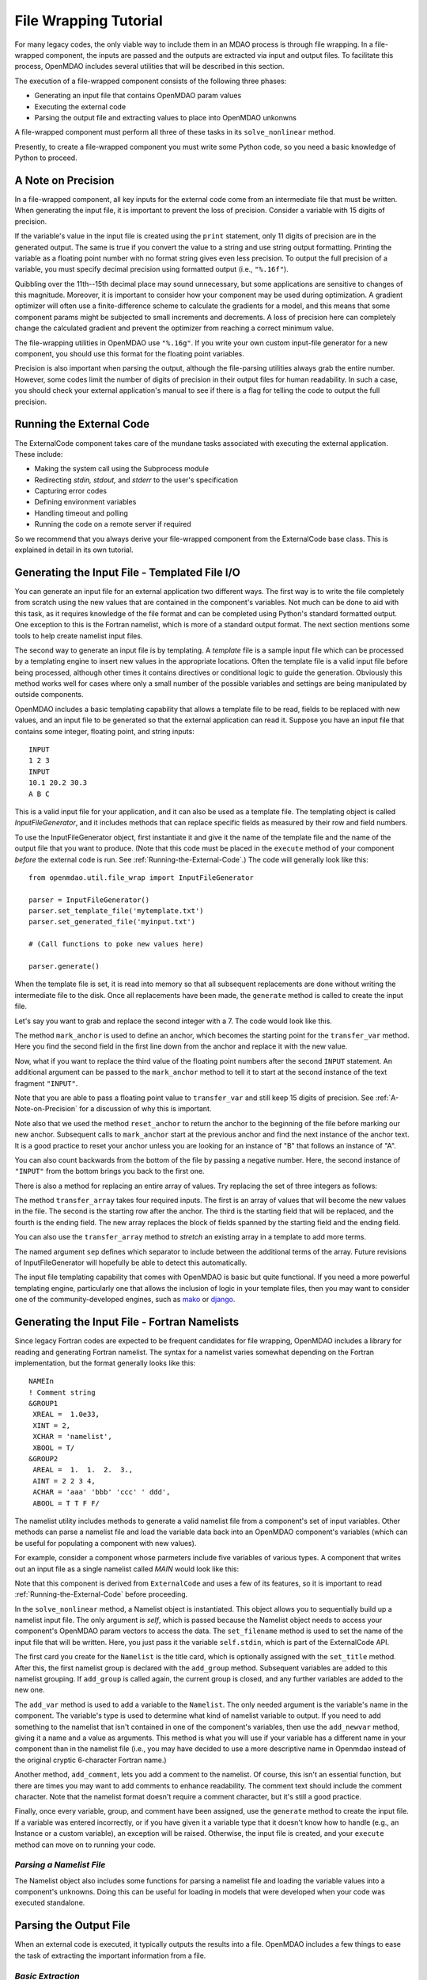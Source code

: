 File Wrapping Tutorial
======================

For many legacy codes, the only viable way to include them in an MDAO process
is through file wrapping. In a file-wrapped component, the inputs are passed
and the outputs are extracted via input and output files. To
facilitate this process, OpenMDAO includes several utilities that will be
described in this section.

The execution of a file-wrapped component consists of the following three phases:

- Generating an input file that contains OpenMDAO param values
- Executing the external code
- Parsing the output file and extracting values to place into OpenMDAO unkonwns

A file-wrapped component must perform all three of these tasks in its ``solve_nonlinear``
method.

Presently, to create a file-wrapped component you must write some
Python code, so you need a basic knowledge of Python to proceed.


.. _`A-Note-on-Precision`:

A Note on Precision
---------------------

In a file-wrapped component, all key inputs for the external code come from an intermediate file
that must be written. When generating the input file, it is important to prevent the loss of
precision. Consider a variable with 15 digits of precision.

.. doctest:: precision

    >>> # Python 3 compatibility
    >>> from __future__ import print_function
    >>> val = 3.1415926535897932
    >>>
    >>> val
    3.141592653589793...
    >>>
    >>> print(val)
    3.14159265359
    >>>
    >>> print("%s" % str(val))
    3.14159265359
    >>>
    >>> print("%f" % val)
    3.141593
    >>>
    >>> print("%.16f" % val)
    3.141592653589793...

If the variable's value in the input file is created using the ``print``
statement, only 11 digits of precision are in the generated output. The same
is true if you convert the value to a string and use string output formatting.
Printing the variable as a floating point number with no format string gives
even less precision. To output the full precision of a variable, you must specify
decimal precision using formatted output (i.e., ``"%.16f"``).

Quibbling over the 11th--15th decimal place may sound unnecessary,
but some applications are sensitive to changes of this magnitude. Moreover, it
is important to consider how your component may be used during optimization. A
gradient optimizer will often use a finite-difference scheme to calculate the
gradients for a model, and this means that some component params might be
subjected to small increments and decrements. A loss of precision here can
completely change the calculated gradient and prevent the optimizer from
reaching a correct minimum value.

The file-wrapping utilities in OpenMDAO use ``"%.16g"``. If you write your own
custom input-file generator for a new component, you should use this format
for the floating point variables.

Precision is also important when parsing the output, although the file-parsing
utilities always grab the entire number. However, some codes limit the number of
digits of precision in their output files for human readability. In such a case,
you should check your external application's manual to see if there is a flag for
telling the code to output the full precision.


.. _`Running-the-External-Code`:

Running the External Code
-------------------------

The ExternalCode component takes care of the mundane tasks associated with
executing the external application. These include:

- Making the system call using the Subprocess module
- Redirecting `stdin, stdout,` and `stderr` to the user's specification
- Capturing error codes
- Defining environment variables
- Handling timeout and polling
- Running the code on a remote server if required

So we recommend that you always derive your file-wrapped component from the
ExternalCode base class. This is explained in detail in its own tutorial.


Generating the Input File - Templated File I/O
----------------------------------------------

You can generate an input file for an external application two different ways. The
first way is to write the file completely from scratch using the new values that are
contained in the component's variables. Not much can be done to aid with this task, as
it requires knowledge of the file format and can be completed using Python's standard
formatted output. One exception to this is the Fortran namelist, which is more of a
standard output format. The next section mentions some tools to help create namelist
input files.

The second way to generate an input file is by templating. A *template* file is
a sample input file which can be processed by a templating engine to insert
new values in the appropriate locations. Often the template file is a valid
input file before being processed, although other times it contains directives
or conditional logic to guide the generation. Obviously this method works well
for cases where only a small number of the possible variables and settings are
being manipulated by outside components.

OpenMDAO includes a basic templating capability that allows a template file to
be read, fields to be replaced with new values, and an input file to be
generated so that the external application can read it. Suppose you have an
input file that contains some integer, floating point, and string inputs:

::

    INPUT
    1 2 3
    INPUT
    10.1 20.2 30.3
    A B C

This is a valid input file for your application, and it can also be used as a
template file. The templating object is called `InputFileGenerator`, and it
includes methods that can replace specific fields as measured by their row
and field numbers.

To use the InputFileGenerator object, first instantiate it and give it the name of
the template file and the name of the output file that you want to produce. (Note
that this code must be placed in the ``execute`` method of your component
*before* the external code is run. See :ref:`Running-the-External-Code`.) The
code will generally look like this:

::

    from openmdao.util.file_wrap import InputFileGenerator

    parser = InputFileGenerator()
    parser.set_template_file('mytemplate.txt')
    parser.set_generated_file('myinput.txt')

    # (Call functions to poke new values here)

    parser.generate()

When the template file is set, it is read into memory so that all subsequent
replacements are done without writing the intermediate file to the disk. Once
all replacements have been made, the ``generate`` method is called to create the
input file.

.. testcode:: Parse_Input
    :hide:

    from openmdao.util.file_wrap import InputFileGenerator
    parser = InputFileGenerator()
    from openmdao.core.component import Component
    self = Component()

    # A way to "cheat" and do this without a file.
    parser.data = []
    parser.data.append("INPUT")
    parser.data.append("1 2 3")
    parser.data.append("INPUT")
    parser.data.append("10.1 20.2 30.3")
    parser.data.append("A B C")

Let's say you want to grab and replace the second integer with a 7. The code
would look like this.

.. testcode:: Parse_Input

    parser.mark_anchor("INPUT")
    parser.transfer_var(7, 1, 2)

.. testcode:: Parse_Input
    :hide:

    from __future__ import print_function
    for datum in parser.data:
        print(datum)

.. testoutput:: Parse_Input

    INPUT
    1 7 3
    INPUT
    10.1 20.2 30.3
    A B C

.. index:: mark_anchor

The method ``mark_anchor`` is used to define an anchor, which becomes the
starting point for the ``transfer_var`` method. Here you find the second field in
the first line down from the anchor and replace it with the new value.

Now, what if you want to replace the third value of the floating point numbers
after the second ``INPUT`` statement. An additional argument can be passed to the
``mark_anchor`` method to tell it to start at the second instance of the text
fragment ``"INPUT"``.

.. testcode:: Parse_Input

    parser.reset_anchor()
    parser.mark_anchor("INPUT", 2)

    my_var = 3.1415926535897932
    parser.transfer_var(my_var, 1, 3)

.. testcode:: Parse_Input
    :hide:

    from __future__ import print_function
    for datum in parser.data:
        print(datum)

.. testoutput:: Parse_Input

    INPUT
    1 7 3
    INPUT
    10.1 20.2 3.141592653589793
    A B C

Note that you are able to pass a floating point value to ``transfer_var`` and still
keep 15 digits of precision. See :ref:`A-Note-on-Precision` for a discussion of
why this is important.

Note also that we used the method ``reset_anchor`` to return the anchor to the
beginning of the file before marking our new anchor. Subsequent calls to
``mark_anchor`` start at the previous anchor and find the next instance of the
anchor text. It is a good practice to reset your anchor unless you are looking for
an instance of "B" that follows an instance of "A".

You can also count backwards from the bottom of the file by passing a negative
number. Here, the second instance of ``"INPUT"`` from the bottom brings you
back to the first one.

.. testcode:: Parse_Input

    parser.reset_anchor()
    parser.mark_anchor("INPUT", -2)
    parser.transfer_var("99999", 1, 1)

.. testcode:: Parse_Input
    :hide:

    from __future__ import print_function
    for datum in parser.data:
        print(datum)

.. testoutput:: Parse_Input

    INPUT
    99999 7 3
    INPUT
    10.1 20.2 3.141592653589793
    A B C

There is also a method for replacing an entire array of values. Try
replacing the set of three integers as follows:

.. testcode:: Parse_Input

    from numpy import array

    array_val = array([123, 456, 789])

    parser.reset_anchor()
    parser.mark_anchor("INPUT")
    parser.transfer_array(array_val, 1, 1, 3)

.. testcode:: Parse_Input
    :hide:

    from __future__ import print_function
    for datum in parser.data:
        print(datum.rstrip())

.. testoutput:: Parse_Input

    INPUT
    123 456 789
    INPUT
    10.1 20.2 3.141592653589793
    A B C

.. index:: transfer_array

The method ``transfer_array`` takes four required inputs. The first is an array
of values that will become the new values in the file. The second is the
starting row after the anchor. The third is the starting field that will be
replaced, and the fourth is the ending field. The new array replaces the
block of fields spanned by the starting field and the ending field.

You can also use the ``transfer_array`` method to `stretch` an existing
array in a template to add more terms.

.. testcode:: Parse_Input

    from numpy import array

    array_val = array([11, 22, 33, 44, 55, 66])

    parser.reset_anchor()
    parser.mark_anchor("INPUT")
    parser.transfer_array(array_val, 1, 1, 3, sep=' ')

.. testcode:: Parse_Input
    :hide:

    from __future__ import print_function
    for datum in parser.data:
        print(datum.rstrip())

.. testoutput:: Parse_Input

    INPUT
    11 22 33 44 55 66
    INPUT
    10.1 20.2 3.141592653589793
    A B C

The named argument ``sep`` defines which separator to include between the
additional terms of the array. Future revisions of InputFileGenerator will
hopefully be able to detect this automatically.

The input file templating capability that comes with OpenMDAO is basic but quite
functional. If you need a more powerful templating engine, particularly one that
allows the inclusion of logic in your template files, then you may want to consider
one of the community-developed engines, such as mako_ or django_.

.. _mako: http://www.makotemplates.org/

.. _django: https://docs.djangoproject.com/en/dev/topics/templates/

.. todo:: Include some examples with one of the templating engines.


.. index:: Fortran namelists

Generating the Input File - Fortran Namelists
---------------------------------------------

Since legacy Fortran codes are expected to be frequent candidates for
file wrapping, OpenMDAO includes a library for reading and generating Fortran
namelist. The syntax for a namelist varies somewhat depending on the
Fortran implementation, but the format generally looks like this:

::

   NAMEIn
   ! Comment string
   &GROUP1
    XREAL =  1.0e33,
    XINT = 2,
    XCHAR = 'namelist',
    XBOOL = T/
   &GROUP2
    AREAL =  1.  1.  2.  3.,
    AINT = 2 2 3 4,
    ACHAR = 'aaa' 'bbb' 'ccc' ' ddd',
    ABOOL = T T F F/

The namelist utility includes methods to generate a valid namelist file from a
component's set of input variables. Other methods can parse a
namelist file and load the variable data back into an OpenMDAO component's
variables (which can be useful for populating a component with new values).

For example, consider a component whose parmeters include five variables of
various types. A component that writes out an input file as a single
namelist called `MAIN` would look like this:

.. testcode:: Namelist

    from numpy import array

    from openmdao.components.external_code import ExternalCode
    from openmdao.util.namelist_util import Namelist

    class WrappedComp(ExternalCode):
        """A simple file wrapper."""

        def __init__(self):
            super(VarComponent, self).__init__()

            self.add_param('xreal', 35.6, desc='A floating point input')
            self.add_param('xint', 88, pass_by_obj=True, desc='An integer input')
            self.add_param('xchar', "Hello", pass_by_obj=True, desc='A string input')
            self.add_param('xbool', True, pass_by_obj=True, desc='A boolean input')
            self.add_param('areal', array([1.0, 1.0, 2.0, 3.0]), pass_by_obj=True, desc='An array input')

        def solve_nonlinear(self, params, unknowns, resids):
            """ Executes our file-wrapped component. """

            self.stdin = "FileWrapTemplate.txt"
            sb = Namelist(self)
            sb.set_filename(self.stdin)

            # Add a Title Card
            sb.set_title("My Title")

            # Add a group. Subsequent variables are in this group
            sb.add_group('main')

            # Toss in a comment
            sb.add_comment(' ! Comment goes here')

            # Add all the variables
            sb.add_var("xreal")
            sb.add_var("xint")
            sb.add_var("xchar")
            sb.add_var("xbool")
            sb.add_var("areal")

            # Add an internal variable
            sb.add_newvar("Py", 3.14)

            # Generate the input file
            sb.generate()

Note that this component is derived from ``ExternalCode`` and uses a few of its
features, so it is important to read :ref:`Running-the-External-Code` before
proceeding.

In the ``solve_nonlinear`` method, a Namelist object is instantiated. This
object allows you to sequentially build up a namelist input file. The only
argument is `self`, which is passed because the Namelist object needs to
access your component's OpenMDAO param vectors to access the data. The
``set_filename`` method is used to set the name of the input file that will
be written. Here, you just pass it the variable ``self.stdin``, which is part
of the ExternalCode API.

The first card you create for the ``Namelist`` is the title card, which is
optionally assigned with the ``set_title`` method. After this, the first
namelist group is declared with the ``add_group`` method. Subsequent variables
are added to this namelist grouping. If ``add_group`` is called again, the
current group is closed, and any further variables are added to the new one.

The ``add_var`` method is used to add a variable to the ``Namelist``. The only
needed argument is the variable's name in the component. The variable's type
is used to determine what kind of namelist variable to output. If you need to
add something to the namelist that isn't contained in one of the component's
variables, then use the ``add_newvar`` method, giving it a name and a value as
arguments. This method is what you will use if your variable has a different
name in your component than in the namelist file (i.e., you may have decided
to use a more descriptive name in Openmdao instead of the original cryptic
6-character Fortran name.)

Another method, ``add_comment``, lets you add a comment to the
namelist. Of course, this isn't an essential function, but there are times you
may want to add comments to enhance readability. The comment text should
include the comment character. Note that the namelist format doesn't require a
comment character, but it's still a good practice.

Finally, once every variable, group, and comment have been assigned, use the
``generate`` method to create the input file. If a variable was entered
incorrectly, or if you have given it a variable type that it doesn't know how
to handle (e.g., an Instance or a custom variable), an exception will be
raised. Otherwise, the input file is created, and your ``execute`` method can
move on to running your code.

*Parsing a Namelist File*
~~~~~~~~~~~~~~~~~~~~~~~~~~

The Namelist object also includes some functions for parsing a namelist file
and loading the variable values into a component's unknowns. Doing this can
be useful for loading in models that were developed when your code was
executed standalone.

Parsing the Output File
-----------------------

When an external code is executed, it typically outputs the results into a
file. OpenMDAO includes a few things to ease the task of extracting the
important information from a file.

*Basic Extraction*
~~~~~~~~~~~~~~~~~~~

Consider an application that produces the following as part of its
text-file output:

::

    LOAD CASE 1
    STRESS 1.3334e7 3.9342e7 NaN 2.654e5
    DISPLACEMENT 2.1 4.6 3.1 2.22234
    LOAD CASE 2
    STRESS 11 22 33 44 55 66
    DISPLACEMENT 1.0 2.0 3.0 4.0 5.0

As part of the file wrap, you need to reach into this file and grab the information
that is needed by downstream components in the model. OpenMDAO includes an
object called `FileParser`, which contains functions for parsing a file, grabbing
the fields you specify, and applying them to the appropriate data type. For this to
work, the file must have some general format that would allow you to locate the
piece of data you need relative to some constant feature in the file. In other
words, the main capability of the FileParser is to locate and extract a set of
characters that is some number of lines and some number of fields away from an
`anchor` point.

::

    from openmdao.util.file_wrap import FileParser

    parser = FileParser()
    parser.set_file('myoutput.txt')

To use the FileParser object, first instantiate it and give it the name of the
output file. (Note that this code must be placed in your component's
``execute`` function *after* the external code has been run. See
:ref:`Running-the-External-Code`.)

.. testcode:: Parse_Output
    :hide:

    from __future__ import print_function

    from openmdao.util.file_wrap import FileParser
    parser = FileParser()
    from openmdao.core.component import Component
    self = Component()

    # A way to "cheat" and do this without a file.
    parser.data = []
    parser.data.append("LOAD CASE 1")
    parser.data.append("STRESS 1.3334e7 3.9342e7 NaN 2.654e5")
    parser.data.append("DISPLACEMENT 2.1 4.6 3.1 2.22234")
    parser.data.append("LOAD CASE 2")
    parser.data.append("STRESS 11 22 33 44 55 66")
    parser.data.append("DISPLACEMENT 1.0 2.0 3.0 4.0 5.0")

Say you want to grab the first ``STRESS`` value from each load case in the file
snippet shown above. The code would look like this. (Note: in this example the print
statement is there only for display.)

.. testcode:: Parse_Output

    parser.mark_anchor("LOAD CASE")
    var = parser.transfer_var(1, 2)

    print("%g is a %s" % (var, type(var)))
    self.xreal = var

.. testoutput:: Parse_Output

    1.3334e+07 is a <type 'float'>

The method ``mark_anchor`` is used to define an anchor, which becomes the
starting point for the ``transfer_var`` method. Here, you grab the value from the
second field in the first line down from the anchor. The parser is smart enough to
recognize the number as floating point and to create a Python float variable.
The final statement assigns this value to the component variable `xreal`.

The third value of ``STRESS`` is `NaN`. If you want to grab that element, you can type
this:

::

    parser.reset_anchor()
    parser.mark_anchor("LOAD CASE")
    var = parser.transfer_var(1, 4)

    print("%g" % var)

::

    nan

Python also has built-in values for `nan` and `inf` that are valid for float variables. The parser
recognizes them when it encounters them in a file. This allows you to catch numerical overflows,
underflows, etc., and take action. NumPy includes the functions ``isnan`` and ``isinf`` to test for
`nan` and `inf` respectively.

::

    from numpy import isnan, isinf

    print(isnan(var))

::

    True

When the data is not a number, it is recognized as a string. Grab the
word ``DISPLACEMENT``.

.. testcode:: Parse_Output

    parser.reset_anchor()
    parser.mark_anchor("LOAD CASE")
    var = parser.transfer_var(2, 1)

    print(var)

.. testoutput:: Parse_Output

    DISPLACEMENT

Now, what if you want to grab the value of stress from the second load case? An
additional argument can be passed to the ``mark_anchor`` method telling it to
start at the second instance of the text fragment ``"LOAD CASE"``.

.. testcode:: Parse_Output

    parser.reset_anchor()
    parser.mark_anchor("LOAD CASE", 2)
    var = parser.transfer_var(1, 2)

    print(var)

.. testoutput:: Parse_Output

    11

Note also that we used the method ``reset_anchor`` to return the anchor to the
beginning of the file before marking our new anchor. Subsequent calls to
``mark_anchor`` start at the previous anchor and find the next instance of the
anchor text. It is a good practice to reset your anchor unless you are looking for
an instance of "B" that follows an instance of "A".

You can also count backwards from the bottom of the file by passing a negative
number. Here, the second instance of ``"LOAD CASE"`` from the bottom brings us
back to the first one.

.. testcode:: Parse_Output

    parser.reset_anchor()
    parser.mark_anchor("LOAD CASE", -2)
    var = parser.transfer_var(1, 2)

    print("%g" % var)

.. testoutput:: Parse_Output

    1.3334e+07

There is a shortcut for extracting data that is stored as ``Key Value`` or
``"Key Value Value....``.

.. testcode:: Parse_Output

    parser.reset_anchor()
    parser.mark_anchor("LOAD CASE 1")
    var = parser.transfer_keyvar("DISPLACEMENT", 1)

    print("%g" % var)

.. testoutput:: Parse_Output

    2.1

The method ``transfer_keyvar`` finds the first occurrence of the *key* string
after the anchor (in this case, the word ``DISPLACEMENT``), and grabs the
specified field value. This can be useful in cases where variables are found
on lines that are uniquely named, particularly where you don't always know how
many lines the key will occur past the anchor location. There are two optional
arguments to ``transfer_keyvar``. The first lets you specify the `nth` occurrence
of the key, and the second lets you specify a number of lines to offset from
the line where the key is found (negative numbers are allowed).

*Array Extraction*
~~~~~~~~~~~~~~~~~~

Now consider the same application that produces the following as part of its
text-file output:

::

    LOAD CASE 1
    STRESS 1.3334e7 3.9342e7 NaN 2.654e5
    DISPLACEMENT 2.1 4.6 3.1 2.22234
    LOAD CASE 2
    STRESS 11 22 33 44 55 66
    DISPLACEMENT 1.0 2.0 3.0 4.0 5.0

This time, grab all of the displacements in one read and store
them as an array. You can do this with the ``transfer_array`` method.

.. testcode:: Parse_Output

    parser.reset_anchor()
    parser.mark_anchor("LOAD CASE")
    var = parser.transfer_array(2, 2, 2, 5)

    print(var)

.. testoutput:: Parse_Output

    [ 2.1      4.6      3.1      2.22234]

The ``transfer_array`` method takes four arguments: *starting row, starting field,
ending row,* and *ending field.* The parser extracts all values from the starting
row and field and continues until it hits the ending field in the ending row.
These values are all placed in a 1D array. When extracting multiple lines, if
a line break is hit, the parser continues reading from the next line until the
last line is hit. The following extraction illustrates this:

.. testcode:: Parse_Output

    parser.reset_anchor()
    parser.mark_anchor("LOAD CASE")
    var = parser.transfer_array(1, 3, 2, 4)

    print(var)

.. testoutput:: Parse_Output

    ['39342000.0' 'nan' '265400.0' 'DISPLACEMENT' '2.1' '4.6' '3.1']

With the inclusion of ``'DISPLACEMENT'``, this is returned as an array of strings,
so you must be careful.

There is also a method to extract a 2-dimensional array from tabulated data.
Consider an output table that looks like this:

.. testcode:: Parse_Output2D
    :hide:

    from openmdao.util.file_wrap import FileParser
    parser = FileParser()
    from openmdao.core.component import Component
    self = Component()

    # A way to "cheat" and do this without a file.
    parser.data = []
    parser.data.append('FREQ  DELTA  -8.5  -8.5  -8.5  -8.5  -8.5  -8.5  -8.5  -8.5  -8.5  -8.5')
    parser.data.append(' Hz')
    parser.data.append(' 50.   1.0   30.0  34.8  36.3  36.1  34.6  32.0  28.4  23.9  18.5  12.2')
    parser.data.append(' 63.   1.0   36.5  41.3  42.8  42.6  41.1  38.5  34.9  30.4  25.0  18.7')
    parser.data.append(' 80.   1.0   42.8  47.6  49.1  48.9  47.4  44.8  41.2  36.7  31.3  25.0')
    parser.data.append('100.   1.0   48.4  53.1  54.7  54.5  53.0  50.4  46.8  42.3  36.9  30.6')


::

        FREQ  DELTA   A     B     C     D     E     F     G     H     I     J
         Hz
         50.   1.0   30.0  34.8  36.3  36.1  34.6  32.0  28.4  23.9  18.5  12.2
         63.   1.0   36.5  41.3  42.8  42.6  41.1  38.5  34.9  30.4  25.0  18.7
         80.   1.0   42.8  47.6  49.1  48.9  47.4  44.8  41.2  36.7  31.3  25.0
        100.   1.0   48.4  53.1  54.7  54.5  53.0  50.4  46.8  42.3  36.9  30.6

We would like to extract the relevant numerical data from this table, which
amounts to all values contained in columns labeled "A" through "J" and rows
labeled "50 Hz" through "100 Hz." We would like to save these values in a
two-dimensional numpy array. This can be accomplished using the ``transfer_2Darray``
method.

.. testcode:: Parse_Output2D

    parser.reset_anchor()
    parser.mark_anchor("Hz")
    var = parser.transfer_2Darray(1, 3, 4, 12)

    print(var)

.. testoutput:: Parse_Output2D

    [[ 30.   34.8  36.3  36.1  34.6  32.   28.4  23.9  18.5  12.2]
     [ 36.5  41.3  42.8  42.6  41.1  38.5  34.9  30.4  25.   18.7]
     [ 42.8  47.6  49.1  48.9  47.4  44.8  41.2  36.7  31.3  25. ]
     [ 48.4  53.1  54.7  54.5  53.   50.4  46.8  42.3  36.9  30.6]]

The arguments to ``transfer_2Darray`` are the starting row number, the starting field
number, the ending row number, and the ending field number. If the end field is
omitted, then all values to the end of the line are extracted. In that case, care
must be taken to make sure that all lines have the same number of values.

Note that if the delimiter is set to ``'columns'``, then the column number should be
entered instead of the field number. Delimiters are discussed in the next section.

.. index:: delimiters

*Delimiters*
~~~~~~~~~~~~

When the parser counts fields in a line of output, it determines the field
boundaries by comparing against a set of delimiters. These delimiters can be
changed using the ``set_delimiters`` method. By default, the delimiters are the
general white space characters space (``" "``) and tab (``"\\t"``). The newline characters
(``"\\n"`` and ``"\\r"``) are always removed regardless of the delimiter status.

One common case that will require a change in the default delimiter is the comma
separated file (i.e, csv). Here's an example of such an output file:

::

    CASE 1
    3,7,2,4,5,6

.. testcode:: Parse_Output
    :hide:

    parser.data = []
    parser.data.append("CASE 1")
    parser.data.append("3,7,2,4,5,6")
    parser.reset_anchor()

Try grabbing the first element without changing the delimiters:

.. testcode:: Parse_Output

    parser.mark_anchor("CASE")
    var = parser.transfer_var(1, 2)

    print(var)

.. testoutput:: Parse_Output

    ,7,2,4,5,6

What happened here is slightly confusing, but the main point is that the parser
did not handle this as expected because commas were not in the set of
delimiters. Now specify commas as your delimiter.

.. testcode:: Parse_Output

    parser.reset_anchor()
    parser.mark_anchor("CASE")
    parser.set_delimiters(", ")
    var = parser.transfer_var(1, 2)

    print(var)

.. testoutput:: Parse_Output

    7

With the correct delimiter set, you extract the second integer as expected.

While the ability to set the delimiters adds flexibility for parsing many
different types of input files, you may find cases that are too complex to
parse (e.g., a field with separator characters inside of quotes.) In such cases
you may need to read and extract the data manually.

*Special Case Delimiter - Columns*
~~~~~~~~~~~~~~~~~~~~~~~~~~~~~~~~~~

One special-case value of the delimiter, ``'columns'``, is useful when the
data fields have defined column location, as is the case in certain formatted
output from Fortran or C. When the delimiter is set to ``'columns'``, the
behavior of some of the methods is slightly different. Consider the following
output file:

::

    CASE 1
    12345678901234567890
    TTF    3.7-9.4434967

.. testcode:: Parse_Output
    :hide:

    parser.data = []
    parser.data.append("CASE 1")
    parser.data.append("12345678901234567890")
    parser.data.append("TTF    3.7-9.4434967")
    parser.reset_anchor()

The second line is a comment that helps the reader identify the column
number (particularly on a printout) and does not need to be parsed.

In the third line, the first three columns contain flags that are either ``'T'``
or ``'F'``. Columns 4-10 contain a floating point number, and columns 11
through 20 contain another floating point number. Note that there isn't
always a space between the two numbers in this format, particularly when the
second number has a negative sign. We can't parse this with a regular
separator, but we can use the special separator ``'columns'``.

Let's parse this file to extract the third boolean flag and the two numbers.

.. testcode:: Parse_Output

    parser.reset_anchor()
    parser.mark_anchor("CASE")
    parser.set_delimiters("columns")
    var1 = parser.transfer_var(2, 3, 3)
    var2 = parser.transfer_var(2, 4, 10)
    var3 = parser.transfer_var(2, 11, 20)

    print(var1)
    print(var2)
    print(var3)

When the delimiters are in column mode, ``transfer_var`` takes the starting
field and the ending field as its second and third arguments. Since we just
want one column for the boolean flag, the starting field and ending field are
the same. This gives us the output:

.. testoutput:: Parse_Output

    F
    3.7
    -9.4434967

which is what we wanted to extract.

The ``transfer_array`` method can also be used with columns, but it is used
differently than ``transfer_var``. Consider this output file:

::

    CASE 2
    123456789012345678901234567890
    NODE 11 22 33 COMMENT
    NODE 44 55 66 STUFF

.. testcode:: Parse_Output
    :hide:

    parser.data = []
    parser.data.append("CASE 2")
    parser.data.append("12345678901234567890")
    parser.data.append("NODE 11 22 33 COMMENT")
    parser.data.append("NODE 44 55 66 STUFF")
    parser.reset_anchor()

In this example, we want to extract the six numerical values and place them in
an array. When the delimiter is set to columns, we can define a rectangular
box from which all elements are parsed into an array. Note that the numbers
inside of the box are parsed assuming standard separator characters (``" \t"``).

.. testcode:: Parse_Output

    parser.reset_anchor()
    parser.mark_anchor("CASE 2")
    parser.set_delimiters("columns")
    var = parser.transfer_array(2, 6, 3, 13)

    print(var)

So here we've called ``transfer_array`` with four arguments: `starting row,
starting column, ending row, ending column`. This results in the following
value for var:

.. testoutput:: Parse_Output

    [ 11.  22.  33.  44.  55.  66.]

You can always exit column mode and return to normal delimiter parsing by setting the
delimiters back to the default:

.. testcode:: Parse_Output

    parser.set_delimiters(" \t")

